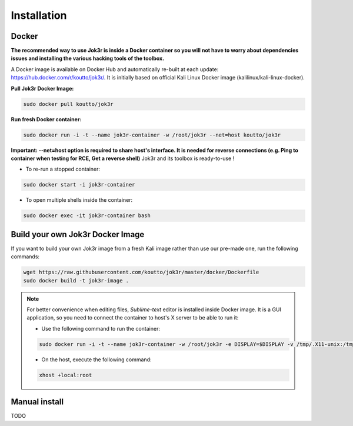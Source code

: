 ============
Installation
============

Docker
======
**The recommended way to use Jok3r is inside a Docker container so you will not have 
to worry about dependencies issues and installing the various hacking tools of the toolbox.**

.. image:: https://raw.githubusercontent.com/koutto/jok3r/master/pictures/docker-logo.png

A Docker image is available on Docker Hub and automatically re-built at each update: 
https://hub.docker.com/r/koutto/jok3r/. It is initially based on official Kali
Linux Docker image (kalilinux/kali-linux-docker).

.. image:: https://images.microbadger.com/badges/image/koutto/jok3r.svg
   :target: https://microbadger.com/images/koutto/jok3r
   :alt: Docker Image size


**Pull Jok3r Docker Image:**

.. code-block:: console

    sudo docker pull koutto/jok3r

**Run fresh Docker container:**

.. code-block:: console

    sudo docker run -i -t --name jok3r-container -w /root/jok3r --net=host koutto/jok3r

**Important: --net=host option is required to share host's interface. It is needed for reverse
connections (e.g. Ping to container when testing for RCE, Get a reverse shell)**
Jok3r and its toolbox is ready-to-use !

* To re-run a stopped container:

.. code-block:: console

    sudo docker start -i jok3r-container

* To open multiple shells inside the container:

.. code-block:: console

    sudo docker exec -it jok3r-container bash


Build your own Jok3r Docker Image
==================================
If you want to build your own Jok3r image from a fresh Kali image rather than use our pre-made one,
run the following commands:

.. code-block:: console
    
    wget https://raw.githubusercontent.com/koutto/jok3r/master/docker/Dockerfile
    sudo docker build -t jok3r-image .

.. note::
    For better convenience when editing files, *Sublime-text* editor is installed 
    inside Docker image. It is a GUI application, so you need to connect the container
    to host's X server to be able to run it:
    
    * Use the following command to run the container:

    .. code-block:: console
    
        sudo docker run -i -t --name jok3r-container -w /root/jok3r -e DISPLAY=$DISPLAY -v /tmp/.X11-unix:/tmp/.X11-unix --net=host koutto/jok3r

    * On the host, execute the following command:

    .. code-block:: console
    
        xhost +local:root


Manual install
==============

TODO